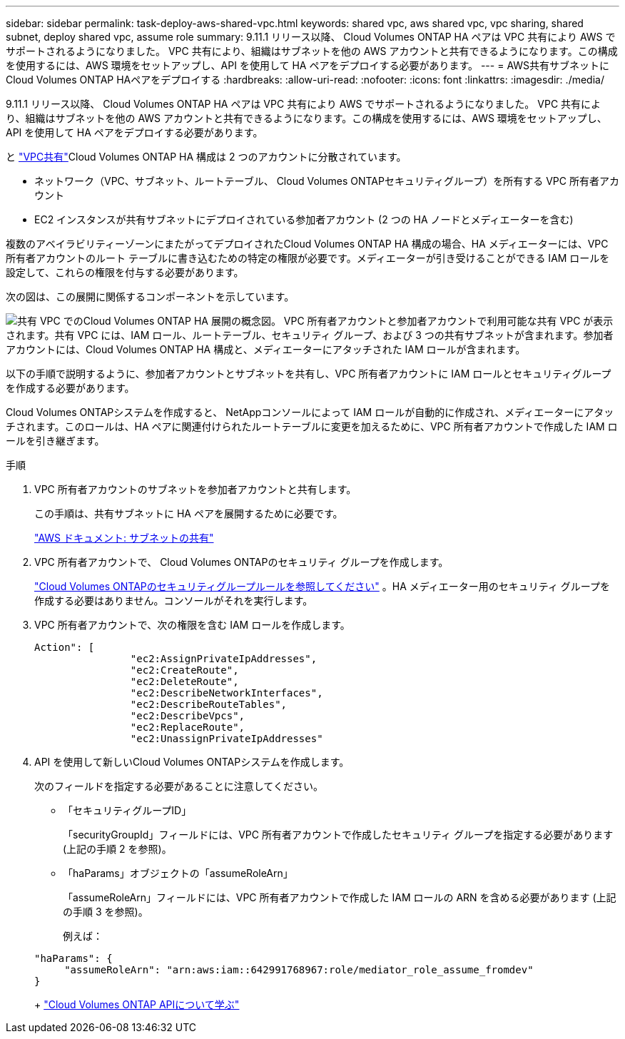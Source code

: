 ---
sidebar: sidebar 
permalink: task-deploy-aws-shared-vpc.html 
keywords: shared vpc, aws shared vpc, vpc sharing, shared subnet, deploy shared vpc, assume role 
summary: 9.11.1 リリース以降、 Cloud Volumes ONTAP HA ペアは VPC 共有により AWS でサポートされるようになりました。 VPC 共有により、組織はサブネットを他の AWS アカウントと共有できるようになります。この構成を使用するには、AWS 環境をセットアップし、API を使用して HA ペアをデプロイする必要があります。 
---
= AWS共有サブネットにCloud Volumes ONTAP HAペアをデプロイする
:hardbreaks:
:allow-uri-read: 
:nofooter: 
:icons: font
:linkattrs: 
:imagesdir: ./media/


[role="lead"]
9.11.1 リリース以降、 Cloud Volumes ONTAP HA ペアは VPC 共有により AWS でサポートされるようになりました。 VPC 共有により、組織はサブネットを他の AWS アカウントと共有できるようになります。この構成を使用するには、AWS 環境をセットアップし、API を使用して HA ペアをデプロイする必要があります。

と https://aws.amazon.com/blogs/networking-and-content-delivery/vpc-sharing-a-new-approach-to-multiple-accounts-and-vpc-management/["VPC共有"^]Cloud Volumes ONTAP HA 構成は 2 つのアカウントに分散されています。

* ネットワーク（VPC、サブネット、ルートテーブル、 Cloud Volumes ONTAPセキュリティグループ）を所有する VPC 所有者アカウント
* EC2 インスタンスが共有サブネットにデプロイされている参加者アカウント (2 つの HA ノードとメディエーターを含む)


複数のアベイラビリティーゾーンにまたがってデプロイされたCloud Volumes ONTAP HA 構成の場合、HA メディエーターには、VPC 所有者アカウントのルート テーブルに書き込むための特定の権限が必要です。メディエーターが引き受けることができる IAM ロールを設定して、これらの権限を付与する必要があります。

次の図は、この展開に関係するコンポーネントを示しています。

image:diagram-aws-vpc-sharing.png["共有 VPC でのCloud Volumes ONTAP HA 展開の概念図。 VPC 所有者アカウントと参加者アカウントで利用可能な共有 VPC が表示されます。共有 VPC には、IAM ロール、ルートテーブル、セキュリティ グループ、および 3 つの共有サブネットが含まれます。参加者アカウントには、Cloud Volumes ONTAP HA 構成と、メディエーターにアタッチされた IAM ロールが含まれます。"]

以下の手順で説明するように、参加者アカウントとサブネットを共有し、VPC 所有者アカウントに IAM ロールとセキュリティグループを作成する必要があります。

Cloud Volumes ONTAPシステムを作成すると、 NetAppコンソールによって IAM ロールが自動的に作成され、メディエーターにアタッチされます。このロールは、HA ペアに関連付けられたルートテーブルに変更を加えるために、VPC 所有者アカウントで作成した IAM ロールを引き継ぎます。

.手順
. VPC 所有者アカウントのサブネットを参加者アカウントと共有します。
+
この手順は、共有サブネットに HA ペアを展開するために必要です。

+
https://docs.aws.amazon.com/vpc/latest/userguide/vpc-sharing.html#vpc-sharing-share-subnet["AWS ドキュメント: サブネットの共有"^]

. VPC 所有者アカウントで、 Cloud Volumes ONTAPのセキュリティ グループを作成します。
+
link:reference-security-groups.html["Cloud Volumes ONTAPのセキュリティグループルールを参照してください"] 。HA メディエーター用のセキュリティ グループを作成する必要はありません。コンソールがそれを実行します。

. VPC 所有者アカウントで、次の権限を含む IAM ロールを作成します。
+
[source, json]
----
Action": [
                "ec2:AssignPrivateIpAddresses",
                "ec2:CreateRoute",
                "ec2:DeleteRoute",
                "ec2:DescribeNetworkInterfaces",
                "ec2:DescribeRouteTables",
                "ec2:DescribeVpcs",
                "ec2:ReplaceRoute",
                "ec2:UnassignPrivateIpAddresses"
----
. API を使用して新しいCloud Volumes ONTAPシステムを作成します。
+
次のフィールドを指定する必要があることに注意してください。

+
** 「セキュリティグループID」
+
「securityGroupId」フィールドには、VPC 所有者アカウントで作成したセキュリティ グループを指定する必要があります (上記の手順 2 を参照)。

** 「haParams」オブジェクトの「assumeRoleArn」
+
「assumeRoleArn」フィールドには、VPC 所有者アカウントで作成した IAM ロールの ARN を含める必要があります (上記の手順 3 を参照)。

+
例えば：

+
[source, json]
----
"haParams": {
     "assumeRoleArn": "arn:aws:iam::642991768967:role/mediator_role_assume_fromdev"
}
----
+
https://docs.netapp.com/us-en/bluexp-automation/cm/overview.html["Cloud Volumes ONTAP APIについて学ぶ"^]




